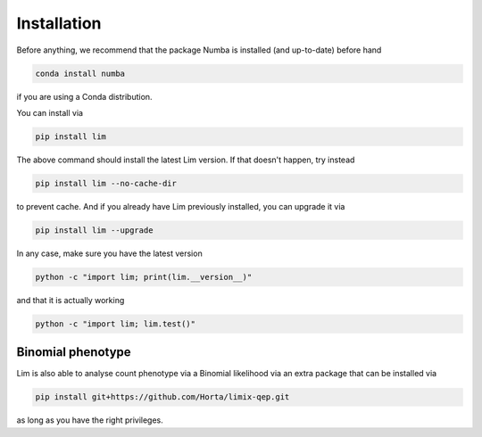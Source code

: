 Installation
------------

Before anything, we recommend that the package Numba is installed
(and up-to-date) before hand

.. code-block:: console

    conda install numba

if you are using a Conda distribution.

You can install via

.. code-block:: console

    pip install lim

The above command should install the latest Lim version. If that doesn't
happen, try instead

.. code-block:: console

    pip install lim --no-cache-dir

to prevent cache. And if you already have Lim previously installed, you
can upgrade it via

.. code-block:: console

    pip install lim --upgrade

In any case, make sure you have the latest version

.. code-block:: console

    python -c "import lim; print(lim.__version__)"

and that it is actually working

.. code-block:: console

    python -c "import lim; lim.test()"

Binomial phenotype
^^^^^^^^^^^^^^^^^^

Lim is also able to analyse count phenotype via a
Binomial likelihood via an extra package that can be
installed via

.. code-block:: console

    pip install git+https://github.com/Horta/limix-qep.git

as long as you have the right privileges.
